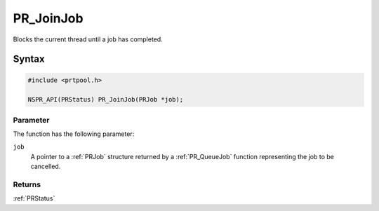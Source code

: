 PR_JoinJob
==========

Blocks the current thread until a job has completed.


Syntax
------

.. code::

   #include <prtpool.h>

   NSPR_API(PRStatus) PR_JoinJob(PRJob *job);


Parameter
~~~~~~~~~

The function has the following parameter:

``job``
   A pointer to a :ref:`PRJob` structure returned by a :ref:`PR_QueueJob`
   function representing the job to be cancelled.


Returns
~~~~~~~

:ref:`PRStatus`
